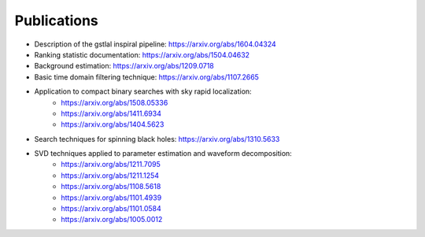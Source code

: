 .. _publications:

Publications
============

* Description of the gstlal inspiral pipeline: https://arxiv.org/abs/1604.04324
* Ranking statistic documentation: https://arxiv.org/abs/1504.04632
* Background estimation: https://arxiv.org/abs/1209.0718
* Basic time domain filtering technique: https://arxiv.org/abs/1107.2665
* Application to compact binary searches with sky rapid localization:
   * https://arxiv.org/abs/1508.05336
   * https://arxiv.org/abs/1411.6934
   * https://arxiv.org/abs/1404.5623
* Search techniques for spinning black holes: https://arxiv.org/abs/1310.5633
* SVD techniques applied to parameter estimation and waveform decomposition:
   * https://arxiv.org/abs/1211.7095
   * https://arxiv.org/abs/1211.1254
   * https://arxiv.org/abs/1108.5618
   * https://arxiv.org/abs/1101.4939
   * https://arxiv.org/abs/1101.0584
   * https://arxiv.org/abs/1005.0012
